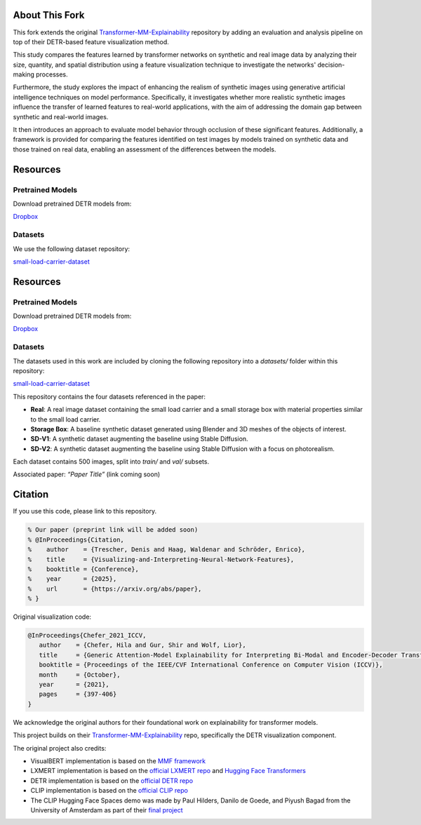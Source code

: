About This Fork
===============

This fork extends the original `Transformer-MM-Explainability <https://github.com/hila-chefer/Transformer-MM-Explainability>`_ repository by adding an evaluation and analysis pipeline on top of their DETR-based feature visualization method.

This study compares the features learned by transformer networks on synthetic and real image data by analyzing their size, quantity, and spatial distribution using a feature visualization technique to investigate the networks' decision-making processes.

Furthermore, the study explores the impact of enhancing the realism of synthetic images using generative artificial intelligence techniques on model performance. Specifically, it investigates whether more realistic synthetic images influence the transfer of learned features to real-world applications, with the aim of addressing the domain gap between synthetic and real-world images.

It then introduces an approach to evaluate model behavior through occlusion of these significant features. Additionally, a framework is provided for comparing the features identified on test images by models trained on synthetic data and those trained on real data, enabling an assessment of the differences between the models.

Resources
=========

Pretrained Models
-----------------
Download pretrained DETR models from:

`Dropbox <https://www.dropbox.com/scl/fo/voa8orqf9ho4rpcud6x67/APGMblY-Fi8bhL1eN_Eu4Cg?rlkey=j8c59n90njebvuebz0fv7rb40&st=rtvvpxnt&dl=0>`_

Datasets
--------
We use the following dataset repository:

`small-load-carrier-dataset <https://github.com/TrescherDe/small-load-carrier-dataset>`_

Resources
=========

Pretrained Models
-----------------
Download pretrained DETR models from:

`Dropbox <https://www.dropbox.com/scl/fo/voa8orqf9ho4rpcud6x67/APGMblY-Fi8bhL1eN_Eu4Cg?rlkey=j8c59n90njebvuebz0fv7rb40&st=rtvvpxnt&dl=0>`_

Datasets
--------
The datasets used in this work are included by cloning the following repository into a `datasets/` folder within this repository:

`small-load-carrier-dataset <https://github.com/your-username/small-load-carrier-dataset>`_

This repository contains the four datasets referenced in the paper:

- **Real**: A real image dataset containing the small load carrier and a small storage box with material properties similar to the small load carrier.
- **Storage Box**: A baseline synthetic dataset generated using Blender and 3D meshes of the objects of interest.
- **SD-V1**: A synthetic dataset augmenting the baseline using Stable Diffusion.
- **SD-V2**: A synthetic dataset augmenting the baseline using Stable Diffusion with a focus on photorealism.

Each dataset contains 500 images, split into `train/` and `val/` subsets.



Associated paper: *“Paper Title”* (link coming soon)

Citation
========

If you use this code, please link to this repository.

.. code-block:: latex

   % Our paper (preprint link will be added soon)
   % @InProceedings{Citation,
   %    author    = {Trescher, Denis and Haag, Waldenar and Schröder, Enrico},
   %    title     = {Visualizing-and-Interpreting-Neural-Network-Features},
   %    booktitle = {Conference},
   %    year      = {2025},
   %    url       = {https://arxiv.org/abs/paper},
   % }

Original visualization code:

.. code-block:: latex

   @InProceedings{Chefer_2021_ICCV,
      author    = {Chefer, Hila and Gur, Shir and Wolf, Lior},
      title     = {Generic Attention-Model Explainability for Interpreting Bi-Modal and Encoder-Decoder Transformers},
      booktitle = {Proceedings of the IEEE/CVF International Conference on Computer Vision (ICCV)},
      month     = {October},
      year      = {2021},
      pages     = {397-406}
   }

We acknowledge the original authors for their foundational work on explainability for transformer models.

This project builds on their `Transformer-MM-Explainability <https://github.com/hila-chefer/Transformer-MM-Explainability>`_ repo, specifically the DETR visualization component.

The original project also credits:

- VisualBERT implementation is based on the `MMF framework <https://github.com/facebookresearch/mmf>`_
- LXMERT implementation is based on the `official LXMERT repo <https://github.com/airsplay/lxmert>`_ and `Hugging Face Transformers <https://github.com/huggingface/transformers>`_
- DETR implementation is based on the `official DETR repo <https://github.com/facebookresearch/detr>`_
- CLIP implementation is based on the `official CLIP repo <https://github.com/openai/CLIP>`_
- The CLIP Hugging Face Spaces demo was made by Paul Hilders, Danilo de Goede, and Piyush Bagad from the University of Amsterdam as part of their `final project <https://github.com/bpiyush/CLIP-grounding>`_
